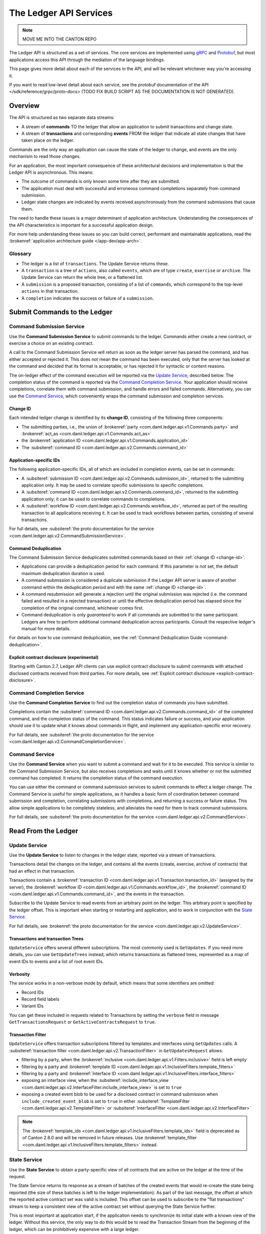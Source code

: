 .. Copyright (c) 2023 Digital Asset (Switzerland) GmbH and/or its affiliates. All rights reserved.
.. SPDX-License-Identifier: Apache-2.0

.. _ledger-api-services:

The Ledger API Services
#######################

.. note::
    MOVE ME INTO THE CANTON REPO

The Ledger API is structured as a set of services. The core services are implemented using `gRPC <https://grpc.io/>`__ and `Protobuf <https://developers.google.com/protocol-buffers/>`__, but most applications access this API through the mediation of the language bindings.

This page gives more detail about each of the services in the API, and will be relevant whichever way you're accessing it.

If you want to read low-level detail about each service, see the protobuf documentation of the API </sdk/reference/grpc/proto-docs> (TODO FIX BUILD SCRIPT AS THE DOCUMENTATION IS NOT GENERATED).

Overview
********

The API is structured as two separate data streams:

-  A stream of **commands** TO the ledger that allow an application to submit transactions and change state.
-  A stream of **transactions** and corresponding **events** FROM the ledger that indicate all state changes that have taken place on the ledger.

Commands are the only way an application can cause the state of the ledger to change, and events are the only mechanism to read those changes.

For an application, the most important consequence of these architectural decisions and implementation is that the Ledger API is asynchronous. This means:

-  The outcome of commands is only known some time after they are submitted.
-  The application must deal with successful and erroneous command completions separately from command submission.
-  Ledger state changes are indicated by events received asynchronously from the command submissions that cause them.

The need to handle these issues is a major determinant of application architecture. Understanding the consequences of the API characteristics is important for a successful application design.

For more help understanding these issues so you can build correct, performant and maintainable applications, read the :brokenref:`application architecture guide </app-dev/app-arch>`.

Glossary
========

- The ledger is a list of ``transactions``. The Update Service returns these.
- A ``transaction`` is a tree of ``actions``, also called ``events``, which are of type ``create``, ``exercise`` or ``archive``. The Update Service can return the whole tree, or a flattened list.
- A ``submission`` is a proposed transaction, consisting of a list of ``commands``, which correspond to the top-level ``actions`` in that transaction.
- A ``completion`` indicates the success or failure of a ``submission``.

.. _ledger-api-submission-services:

Submit Commands to the Ledger
*****************************

.. _command-submission-service:

Command Submission Service
==========================

Use the **Command Submission Service** to submit commands to the ledger. Commands either create a new contract, or exercise a choice on an existing contract.

A call to the Command Submission Service will return as soon as the ledger server has parsed the command, and has either accepted or rejected it. This does not mean the command has been executed, only that the server has looked at the command and decided that its format is acceptable, or has rejected it for syntactic or content reasons.

The on-ledger effect of the command execution will be reported via the `Update Service <#update-service>`__, described below. The completion status of the command is reported via the `Command Completion Service <#command-completion-service>`__. Your application should receive completions, correlate them with command submission, and handle errors and failed commands. Alternatively, you can use the `Command Service <#command-service>`__, which conveniently wraps the command submission and completion services.

.. _change-id:

Change ID
---------

Each intended ledger change is identified by its **change ID**, consisting of the following three components:

- The submitting parties, i.e., the union of :brokenref:`party <com.daml.ledger.api.v1.Commands.party>` and :brokenref:`act_as <com.daml.ledger.api.v1.Commands.act_as>`
- the :brokenref:`application ID <com.daml.ledger.api.v1.Commands.application_id>`
- The :subsiteref:`command ID <com.daml.ledger.api.v2.Commands.command_id>`

Application-specific IDs
------------------------

The following application-specific IDs, all of which are included in completion events, can be set in commands:

- A :subsiteref:`submission ID <com.daml.ledger.api.v2.Commands.submission_id>`, returned to the submitting application only. It may be used to correlate specific submissions to specific completions.
- A :subsiteref:`command ID <com.daml.ledger.api.v2.Commands.command_id>`, returned to the submitting application only; it can be used to correlate commands to completions.
- A :subsiteref:`workflow ID <com.daml.ledger.api.v2.Commands.workflow_id>`, returned as part of the resulting transaction to all applications receiving it. It can be used to track workflows between parties, consisting of several transactions.

For full details, see :subsiteref:`the proto documentation for the service <com.daml.ledger.api.v2.CommandSubmissionService>`.

.. _command-submission-service-deduplication:

Command Deduplication
---------------------

The Command Submission Service deduplicates submitted commands based on their :ref:`change ID <change-id>`.

- Applications can provide a deduplication period for each command. If this parameter is not set, the default maximum deduplication duration is used.
- A command submission is considered a duplicate submission if the Ledger API server is aware of another command within the deduplication period and with the same :ref:`change ID <change-id>`.
- A command resubmission will generate a rejection until the original submission was rejected (i.e. the command failed and resulted in a rejected transaction) or until the effective deduplication period has elapsed since the completion of the original command, whichever comes first.
- Command deduplication is only *guaranteed* to work if all commands are submitted to the same participant. Ledgers are free to perform additional command deduplication across participants. Consult the respective ledger's manual for more details.

For details on how to use command deduplication, see the :ref:`Command Deduplication Guide <command-deduplication>`.

.. _command-explicit-contract-disclosure:

Explicit contract disclosure (experimental)
-------------------------------------------

Starting with Canton 2.7, Ledger API clients can use explicit contract disclosure to submit commands with attached
disclosed contracts received from third parties. For more details,
see :ref:`Explicit contract disclosure <explicit-contract-disclosure>`.

.. _command-completion-service:

Command Completion Service
==========================

Use the **Command Completion Service** to find out the completion status of commands you have submitted.

Completions contain the :subsiteref:`command ID <com.daml.ledger.api.v2.Commands.command_id>` of the completed command, and the completion status of the command. This status indicates failure or success, and your application should use it to update what it knows about commands in flight, and implement any application-specific error recovery.

For full details, see :subsiteref:`the proto documentation for the service <com.daml.ledger.api.v2.CommandCompletionService>`.

.. _command-service:

Command Service
===============

Use the **Command Service** when you want to submit a command and wait for it to be executed. This service is similar to the Command Submission Service, but also receives completions and waits until it knows whether or not the submitted command has completed. It returns the completion status of the command execution.

You can use either the command or command submission services to submit commands to effect a ledger change. The Command Service is useful for simple applications, as it handles a basic form of coordination between command submission and completion, correlating submissions with completions, and returning a success or failure status. This allow simple applications to be completely stateless, and alleviates the need for them to track command submissions.

For full details, see :subsiteref:`the proto documentation for the service <com.daml.ledger.api.v2.CommandService>`.

Read From the Ledger
********************

.. _update-service:

Update Service
==============

Use the **Update Service** to listen to changes in the ledger state, reported via a stream of transactions.

Transactions detail the changes on the ledger, and contains all the events (create, exercise, archive of contracts) that had an effect in that transaction.

Transactions contain a :brokenref:`transaction ID <com.daml.ledger.api.v1.Transaction.transaction_id>` (assigned by the server), the :brokenref:`workflow ID <com.daml.ledger.api.v1.Commands.workflow_id>`, the :brokenref:`command ID <com.daml.ledger.api.v1.Commands.command_id>`, and the events in the transaction.

Subscribe to the Update Service to read events from an arbitrary point on the ledger. This arbitrary point is specified by the ledger offset. This is important when starting or restarting and application, and to work in conjunction with the `State Service <#state-service>`__.

For full details, see :brokenref:`the proto documentation for the service <com.daml.ledger.api.v2.UpdateService>`.

Transactions and transaction Trees
----------------------------------

``UpdateService`` offers several different subscriptions. The most commonly used is ``GetUpdates``. If you need more details, you can use ``GetUpdateTrees`` instead, which returns transactions as flattened trees, represented as a map of event IDs to events and a list of root event IDs.

.. _verbosity:

Verbosity
---------

The service works in a non-verbose mode by default, which means that some identifiers are omitted:

- Record IDs
- Record field labels
- Variant IDs

You can get these included in requests related to Transactions by setting the ``verbose`` field in message ``GetTransactionsRequest`` or ``GetActiveContractsRequest`` to ``true``.

.. _transaction-filter:

Transaction Filter
------------------
``UpdateService`` offers transaction subscriptions filtered by templates and interfaces using ``GetUpdates`` calls. A :subsiteref:`transaction filter <com.daml.ledger.api.v2.TransactionFilter>` in ``GetUpdatesRequest`` allows:

- filtering by a party, when the :brokenref:`inclusive <com.daml.ledger.api.v1.Filters.inclusive>` field is left empty
- filtering by a party and :brokenref:`template ID <com.daml.ledger.api.v1.InclusiveFilters.template_filters>`
- filtering by a party and :brokenref:`interface ID <com.daml.ledger.api.v1.InclusiveFilters.interface_filters>`
- exposing an interface view, when the :subsiteref:`include_interface_view <com.daml.ledger.api.v2.InterfaceFilter.include_interface_view>` is set to ``true``
- exposing a created event blob to be used for a disclosed contract in command submission when ``include_created_event_blob`` is set to ``true`` in either :subsiteref:`TemplateFilter <com.daml.ledger.api.v2.TemplateFilter>` or :subsiteref:`InterfaceFilter <com.daml.ledger.api.v2.InterfaceFilter>`

.. note::

  The :brokenref:`template_ids <com.daml.ledger.api.v1.InclusiveFilters.template_ids>` field is deprecated as of Canton 2.8.0 and will be removed in future releases. Use :brokenref:`template_filter <com.daml.ledger.api.v1.InclusiveFilters.template_filters>` instead.

.. _state-service:

State Service
=============

Use the **State Service** to obtain a party-specific view of all contracts that are active on the ledger at the time of the request.

The State Service returns its response as a stream of batches of the created events that would re-create the state being reported (the size of these batches is left to the ledger implementation). As part of the last message, the offset at which the reported active contract set was valid is included. This offset can be used to subscribe to the "flat transactions" stream to keep a consistent view of the active contract set without querying the State Service further.

This is most important at application start, if the application needs to synchronize its initial state with a known view of the ledger. Without this service, the only way to do this would be to read the Transaction Stream from the beginning of the ledger, which can be prohibitively expensive with a large ledger.

For full details, see :brokenref:`the proto documentation for the service <com.daml.ledger.api.v2.StateService>`.

Verbosity
---------

See :ref:`verbosity` above.

Transaction Filter
------------------
See :ref:`transaction-filter` above.

.. note::

  The RPCs exposed as part of the transaction and active contracts services make use of offsets.

  An offset is an opaque string of bytes assigned by the participant to each transaction as they are received from the ledger.
  Two offsets returned by the same participant are guaranteed to be lexicographically ordered: while interacting with a single participant, the offset of two transactions can be compared to tell which was committed earlier.
  The state of a ledger (i.e. the set of active contracts) as exposed by the Ledger API is valid at a specific offset, which is why the last message your application receives when calling the ``StateService`` is precisely that offset.
  In this way, the client can keep track of the relevant state without needing to invoke the ``StateService`` again, by starting to read transactions from the given offset.

  Offsets are also useful to perform crash recovery and failover as documented more in depth in the :brokenref:`application architecture <dealing-with-failures>` page.

  You can read more about offsets in the `protobuf documentation of the API <../app-dev/grpc/proto-docs.html#ledgeroffset>`__.

.. event-query-service:

Event Query Service
===================

Use the **event query service** to obtain a party-specific view of contract events.

The gRPC API provides ledger streams to off-ledger components that maintain a queryable state. This service allows you to make simple event queries without off-ledger components like the JSON Ledger API.

Using the Event Query Service, you can create, retrieve, and archive events associated with a contract ID or contract key. The API returns only those events where at least one of the requesting parties is a stakeholder of the contract. If the contract is still active, the ``archive_event`` is unset.

Contract keys can be used by multiple contracts over time. The latest contract events are returned first. To access earlier contract key events, use the ``continuation_token`` returned in the ``GetEventsByContractKeyResponse`` in a subsequent ``GetEventsByContractKeyRequest``.

If no events match the request criteria or the requested events are not visible to the requesting parties, an empty structure is returned. Events associated with consumed contracts are returned until they are pruned.

.. note::

  When querying by contract key, the key value must be structured in the same way as the key returned in the create event.

For full details, see :subsiteref:`the proto documentation for the service <com.daml.ledger.api.v2.EventQueryService>`.

.. _ledger-api-utility-services:

Utility Services
****************

.. _party-service:

Party Management Service
========================

Use the **Party Management Service** to allocate parties on the ledger, update party properties local to the participant and retrieve information about allocated parties.

Parties govern on-ledger access control as per :externalref:`Daml's privacy model <da-model-privacy>`
and :externalref:`authorization rules <da-ledgers-authorization-rules>`.
Applications and their operators are expected to allocate and use parties to manage on-ledger access control as per their business requirements.

For more information, refer to the pages on :brokenref:`Identity Management</concepts/identity-and-package-management>` and :subsiteref:`the API reference documentation <com.daml.ledger.api.v2.admin.PartyManagementService>`.

.. _user-management-service:

User Management Service
=======================

Use the **User Management Service** to manage the set of users on a participant node and
their :ref:`access rights <authorization-claims>` to that node's Ledger API services
and as the integration point for your organization's IAM (Identity and Access Management) framework.

Daml 2.0 introduced the concept of the user in Daml. While a party represents a single individual with a single set of rights and is universal across participant nodes, a user is local to a specific participant node. Each user is typically associated with a primary party and is given the right to act as or read as other parties. Every participant node will maintain its own mapping from its user ids to the parties that they can act and/or read as. Also, when used, the user's ids will serve as application ids. Thus, participant users can be used to manage the permissions of Daml applications (i.e. to authorize applications to read as or act as certain parties). Unlike a JWT token-based system, the user management system does not limit the number of parties that the user can act or read as.

The relation between a participant node's users and Daml parties is best understood by analogy to classical databases: a participant node's users are analogous to database users while Daml parties are analogous to database roles. Further, the rights granted to a user are analogous to the user's assigned database roles.

For more information, consult the :subsiteref:`the API reference documentation <com.daml.ledger.api.v2.admin.UserManagementService>` for how to list, create, update, and delete users and their rights.
See the :subsiteref:`UserManagementFeature descriptor <com.daml.ledger.api.v2.UserManagementFeature>` to learn about the limits of the User Management Service, e.g., the maximum number of rights per user.
The feature descriptor can be retrieved using the :ref:`Version Service <version-service>`.

With user management enabled you can use both new user-based and old custom Daml authorization tokens.
Consult the :ref:`Authorization documentation <authorization>` to understand how Ledger API requests are authorized, and how to use user management to dynamically change an application's rights.

User management is available in Canton-enabled drivers and not yet available in the Daml for VMware Blockchain driver.


.. _identity-provider-config-service:

Identity Provider Config Service
================================

Use **identity provider config service** to define and manage the parameters of an external IDP systems configured to issue tokens for a participant node.

The **identity provider config service** makes it possible for participant node administrators to set up and manage additional identity providers at runtime. This allows using access tokens from identity providers unknown at deployment time. When an identity provider is configured, independent IDP administrators can manage their own set of parties and users.

Such parties and users have a matching identity_provider_id defined and are inaccessible to administrators from other identity providers. A user will only be authenticated if the corresponding JWT token is issued by the appropriate identity provider. Users and parties without identity_provider_id defined are assumed to be using the default identity provider, which is configured statically when the participant node is deployed.

For full details, see :subsiteref:`the proto documentation for the service <com.daml.ledger.api.v2.admin.IdentityProviderConfigService>`.

.. _package-service:

Package Service
===============

Use the **Package Service** to obtain information about Daml packages available on the ledger.

This is useful for obtaining type and metadata information that allow you to interpret event data in a more useful way.

For full details, see :subsiteref:`the proto documentation for the service <com.daml.ledger.api.v2.PackageService>`.

.. _version-service:

Version Service
===============

Use the **Version Service** to retrieve information about the Ledger API version and what optional features are supported by the ledger server.

For full details, see :subsiteref:`the proto documentation for the service <com.daml.ledger.api.v2.VersionService>`.

.. _pruning-service:

Pruning Service
===============

Use the **pruning service** to prune archived contracts and transactions before or at a given offset.

For full details, see :subsiteref:`the proto documentation for the service <com.daml.ledger.api.v2.admin.ParticipantPruningService>`.

.. _metering-report-service:

Testing Services
****************

**These are only for use for testing with the Sandbox, not for on production ledgers.**

.. _time-service:

Time Service
============

Use the **Time Service** to obtain the time as known by the ledger server.

For full details, see :subsiteref:`the proto documentation for the service <com.daml.ledger.api.v2.testing.TimeService>`.
